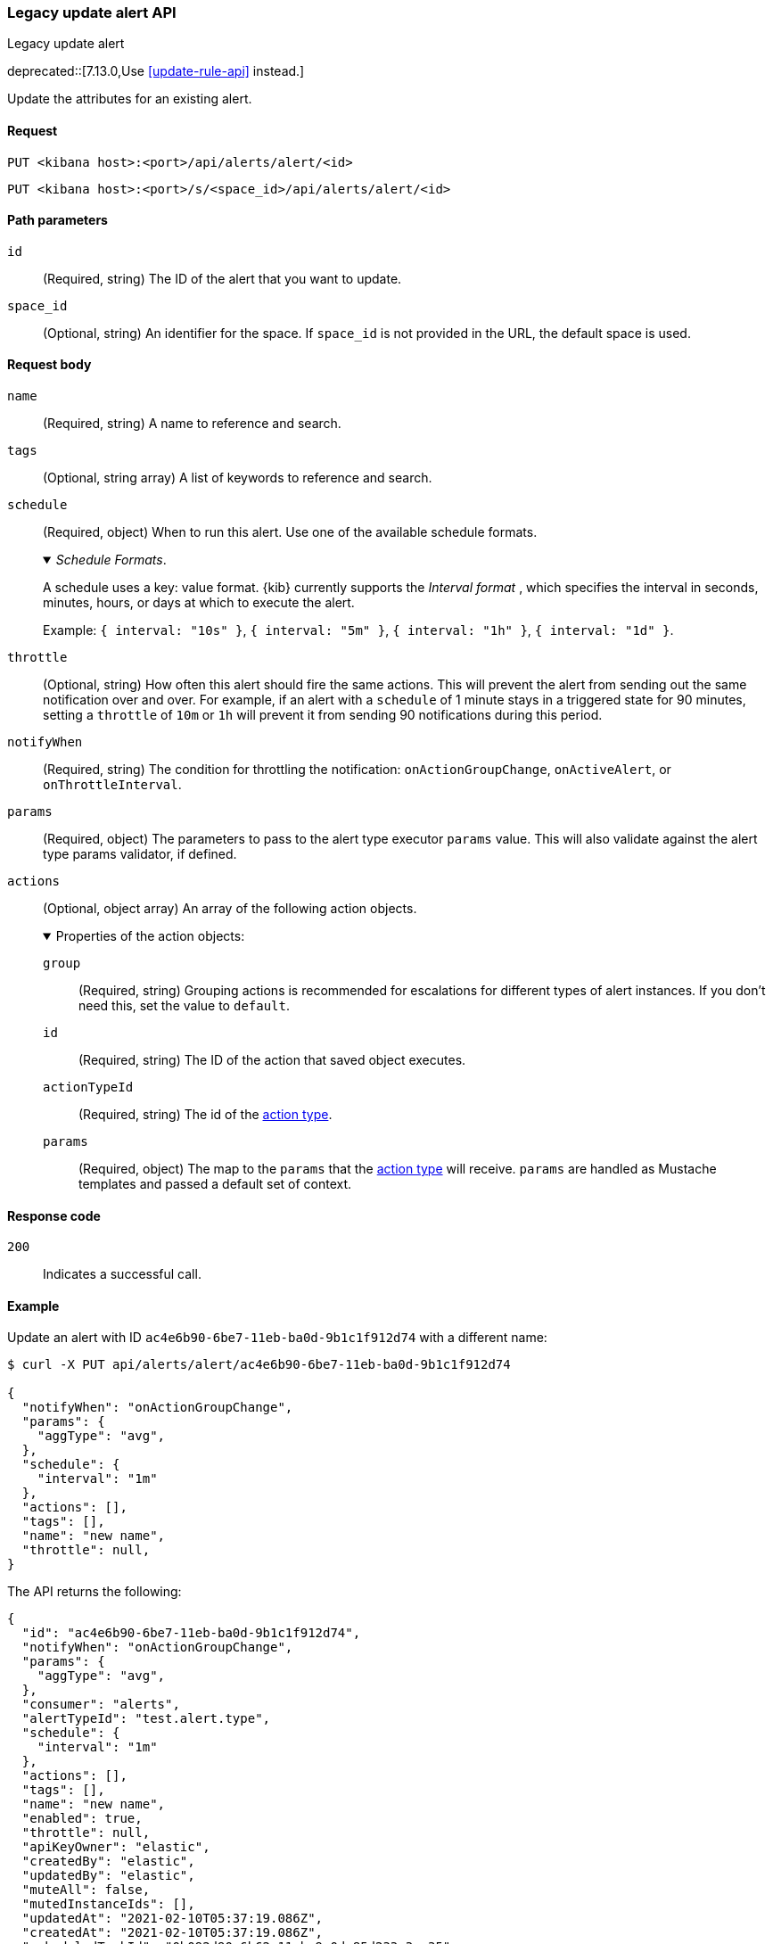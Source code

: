 [[alerts-api-update]]
=== Legacy update alert API
++++
<titleabbrev>Legacy update alert</titleabbrev>
++++

deprecated::[7.13.0,Use <<update-rule-api>> instead.]

Update the attributes for an existing alert.

[[alerts-api-update-request]]
==== Request

`PUT <kibana host>:<port>/api/alerts/alert/<id>`

`PUT <kibana host>:<port>/s/<space_id>/api/alerts/alert/<id>`

[[alerts-api-update-path-params]]
==== Path parameters

`id`::
  (Required, string) The ID of the alert that you want to update.

`space_id`::
  (Optional, string) An identifier for the space. If `space_id` is not provided in the URL, the default space is used.

[[alerts-api-update-request-body]]
==== Request body

`name`::
  (Required, string) A name to reference and search.

`tags`::
  (Optional, string array) A list of keywords to reference and search.

`schedule`::
  (Required, object) When to run this alert. Use one of the available schedule formats.
+
._Schedule Formats_.
[%collapsible%open]
=====
A schedule uses a key: value format.  {kib} currently supports the _Interval format_ , which specifies the interval in seconds, minutes, hours, or days at which to execute the alert.

Example: `{ interval: "10s" }`, `{ interval: "5m" }`, `{ interval: "1h" }`, `{ interval: "1d" }`.

=====

`throttle`::
  (Optional, string) How often this alert should fire the same actions. This will prevent the alert from sending out the same notification over and over. For example, if an alert with a `schedule` of 1 minute stays in a triggered state for 90 minutes, setting a `throttle` of `10m` or `1h` will prevent it from sending 90 notifications during this period.

`notifyWhen`::
  (Required, string) The condition for throttling the notification: `onActionGroupChange`, `onActiveAlert`,  or `onThrottleInterval`.

`params`::
  (Required, object) The parameters to pass to the alert type executor `params` value. This will also validate against the alert type params validator, if defined.

`actions`::
  (Optional, object array) An array of the following action objects.
+
.Properties of the action objects:
[%collapsible%open]
=====
  `group`:::
    (Required, string) Grouping actions is recommended for escalations for different types of alert instances. If you don't need this, set the value to `default`.

  `id`:::
    (Required, string) The ID of the action that saved object executes.

  `actionTypeId`:::
    (Required, string) The id of the <<action-types,action type>>.

  `params`:::
    (Required, object) The map to the `params` that the <<action-types,action type>> will receive. `params` are handled as Mustache templates and passed a default set of context.
=====


[[alerts-api-update-errors-codes]]
==== Response code

`200`::
    Indicates a successful call.

[[alerts-api-update-example]]
==== Example

Update an alert with ID `ac4e6b90-6be7-11eb-ba0d-9b1c1f912d74` with a different name:

[source,sh]
--------------------------------------------------
$ curl -X PUT api/alerts/alert/ac4e6b90-6be7-11eb-ba0d-9b1c1f912d74

{
  "notifyWhen": "onActionGroupChange",
  "params": {
    "aggType": "avg",
  },
  "schedule": {
    "interval": "1m"
  },
  "actions": [],
  "tags": [],
  "name": "new name",
  "throttle": null,
}
--------------------------------------------------
// KIBANA

The API returns the following:

[source,sh]
--------------------------------------------------
{
  "id": "ac4e6b90-6be7-11eb-ba0d-9b1c1f912d74",
  "notifyWhen": "onActionGroupChange",
  "params": {
    "aggType": "avg",
  },
  "consumer": "alerts",
  "alertTypeId": "test.alert.type",
  "schedule": {
    "interval": "1m"
  },
  "actions": [],
  "tags": [],
  "name": "new name",
  "enabled": true,
  "throttle": null,
  "apiKeyOwner": "elastic",
  "createdBy": "elastic",
  "updatedBy": "elastic",
  "muteAll": false,
  "mutedInstanceIds": [],
  "updatedAt": "2021-02-10T05:37:19.086Z",
  "createdAt": "2021-02-10T05:37:19.086Z",
  "scheduledTaskId": "0b092d90-6b62-11eb-9e0d-85d233e3ee35",
  "executionStatus": {
    "lastExecutionDate": "2021-02-10T17:55:14.262Z",
    "status": "ok"
  }
}
--------------------------------------------------
